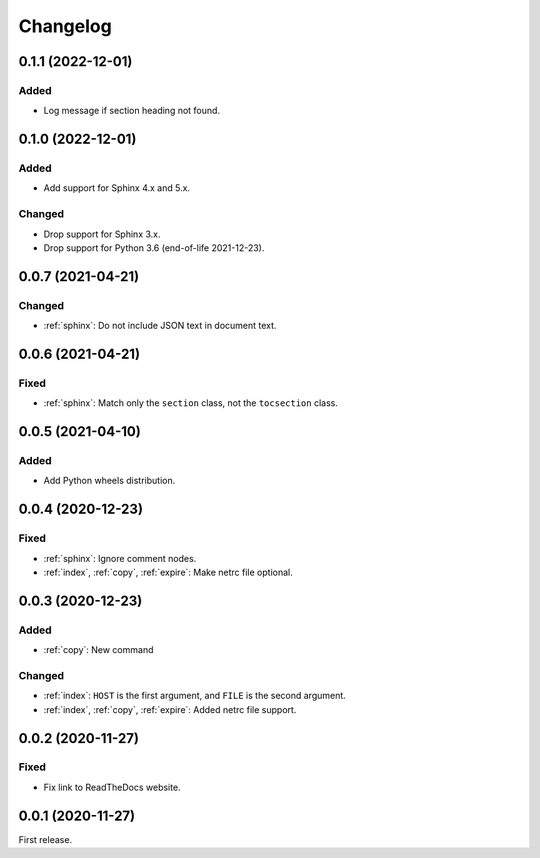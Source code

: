 Changelog
=========

0.1.1 (2022-12-01)
------------------

Added
~~~~~

-  Log message if section heading not found.

0.1.0 (2022-12-01)
------------------

Added
~~~~~

-  Add support for Sphinx 4.x and 5.x.

Changed
~~~~~~~

-  Drop support for Sphinx 3.x.
-  Drop support for Python 3.6 (end-of-life 2021-12-23).

0.0.7 (2021-04-21)
------------------

Changed
~~~~~~~

-  :ref:`sphinx`: Do not include JSON text in document text.

0.0.6 (2021-04-21)
------------------

Fixed
~~~~~

-  :ref:`sphinx`: Match only the ``section`` class, not the ``tocsection`` class.

0.0.5 (2021-04-10)
------------------

Added
~~~~~

-  Add Python wheels distribution.

0.0.4 (2020-12-23)
------------------

Fixed
~~~~~

-  :ref:`sphinx`: Ignore comment nodes.
-  :ref:`index`, :ref:`copy`, :ref:`expire`: Make netrc file optional.

0.0.3 (2020-12-23)
------------------

Added
~~~~~

-  :ref:`copy`: New command

Changed
~~~~~~~

-  :ref:`index`: ``HOST`` is the first argument, and ``FILE`` is the second argument.
-  :ref:`index`, :ref:`copy`, :ref:`expire`: Added netrc file support.

0.0.2 (2020-11-27)
------------------

Fixed
~~~~~

-  Fix link to ReadTheDocs website.

0.0.1 (2020-11-27)
------------------

First release.
